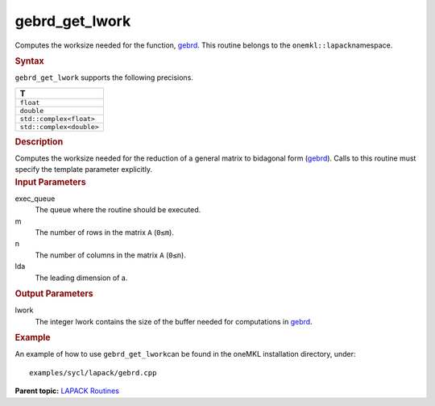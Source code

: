 .. _gebrd_get_lwork:

gebrd_get_lwork
===============


.. container::


   Computes the worksize needed for the function,
   `gebrd <gebrd.html>`__. This
   routine belongs to the ``onemkl::lapack``\ namespace.


   .. container:: section
      :name: GUID-9FBC1610-9EB2-4F98-97CF-B74E301DF4AD


      .. rubric:: Syntax
         :name: syntax
         :class: sectiontitle


      .. container:: dlsyntaxpara


         .. cpp:function::  template <typename fp>void         gebrd_get_lwork(queue &exec_queue, std::int64_t m, std::int64_t         n, std::int64_t lda, std::int64_t &lwork)

         ``gebrd_get_lwork`` supports the following precisions.


         .. list-table:: 
            :header-rows: 1

            * -  T 
            * -  ``float`` 
            * -  ``double`` 
            * -  ``std::complex<float>`` 
            * -  ``std::complex<double>`` 




   .. container:: section
      :name: GUID-6E26AE63-E2AA-4D9F-B690-7FA8A0882B6F


      .. rubric:: Description
         :name: description
         :class: sectiontitle


      Computes the worksize needed for the reduction of a general matrix
      to bidagonal form
      (`gebrd <gebrd.html>`__).
      Calls to this routine must specify the template parameter
      explicitly.


   .. container:: section
      :name: GUID-26A5866D-0DF8-4835-8776-E5E73F0C657A


      .. rubric:: Input Parameters
         :name: input-parameters
         :class: sectiontitle


      exec_queue
         The queue where the routine should be executed.


      m
         The number of rows in the matrix ``A`` (``0≤m``).


      n
         The number of columns in the matrix ``A`` (``0≤n``).


      lda
         The leading dimension of a.


   .. container:: section
      :name: GUID-399F00E4-1E32-4114-AC10-5A1B420E474E


      .. rubric:: Output Parameters
         :name: output-parameters
         :class: sectiontitle


      lwork
         The integer lwork contains the size of the buffer needed for
         computations in
         `gebrd <gebrd.html>`__.


   .. container:: section
      :name: GUID-C97BF68F-B566-4164-95E0-A7ADC290DDE2


      .. rubric:: Example
         :name: example
         :class: sectiontitle


      An example of how to use ``gebrd_get_lwork``\ can be found in the
      oneMKL installation directory, under:


      ::


         examples/sycl/lapack/gebrd.cpp


.. container:: familylinks


   .. container:: parentlink


      **Parent topic:** `LAPACK
      Routines <lapack.html>`__


.. container::

